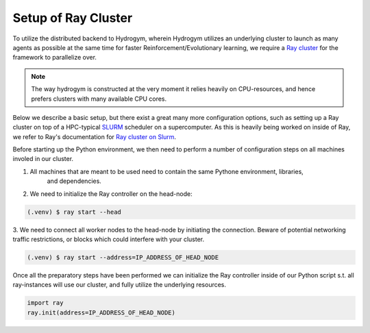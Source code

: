 Setup of Ray Cluster
====================

To utilize the distributed backend to Hydrogym, wherein Hydrogym utilizes an underlying cluster
to launch as many agents as possible at the same time for faster Reinforcement/Evolutionary learning,
we require a `Ray cluster <https://docs.ray.io/en/latest/ray-core/configure.html>`_ for the framework
to parallelize over.

.. note::

    The way hydrogym is constructed at the very moment it relies heavily on CPU-resources, and
    hence prefers clusters with many available CPU cores.

Below we describe a basic setup, but there exist a great many more configuration options, such
as setting up a Ray cluster on top of a HPC-typical `SLURM <https://slurm.schedmd.com>`_ scheduler on a supercomputer. As
this is heavily being worked on inside of Ray, we refer to Ray's documentation for
`Ray cluster on Slurm <https://docs.ray.io/en/master/cluster/vms/user-guides/community/slurm.html>`_.

Before starting up the Python environment, we then need to perform a number of configuration
steps on all machines involed in our cluster.

1. All machines that are meant to be used need to contain the same Pythone environment, libraries,
    and dependencies.
2. We need to initialize the Ray controller on the head-node:

.. code-block:: console

   (.venv) $ ray start --head

3. We need to connect all worker nodes to the head-node by initiating the connection. Beware of
potential networking traffic restrictions, or blocks which could interfere with your cluster.

.. code-block:: console

    (.venv) $ ray start --address=IP_ADDRESS_OF_HEAD_NODE

Once all the preparatory steps have been performed we can initialize the Ray controller
inside of our Python script s.t. all ray-instances will use our cluster, and fully utilize
the underlying resources.

.. code-block:: python

    import ray
    ray.init(address=IP_ADDRESS_OF_HEAD_NODE)